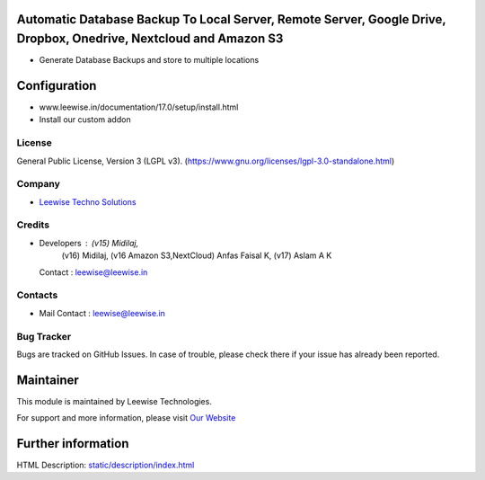 .. image:: https://img.shields.io/badge/licence-LGPL--3-green.svg
    :target: https://www.gnu.org/licenses/lgpl-3.0-standalone.html
    :alt: License: LGPL-3

Automatic Database Backup To Local Server, Remote Server, Google Drive, Dropbox, Onedrive, Nextcloud and Amazon S3
==================================================================================================================
* Generate Database Backups and store to multiple locations

Configuration
============
- www.leewise.in/documentation/17.0/setup/install.html
- Install our custom addon

License
-------
General Public License, Version 3 (LGPL v3).
(https://www.gnu.org/licenses/lgpl-3.0-standalone.html)

Company
-------
* `Leewise Techno Solutions <https://leewise.in/>`__

Credits
-------
* Developers : (v15) Midilaj,
               (v16) Midilaj,
               (v16 Amazon S3,NextCloud) Anfas Faisal K,
               (v17) Aslam A K
  Contact : leewise@leewise.in

Contacts
--------
* Mail Contact : leewise@leewise.in

Bug Tracker
-----------
Bugs are tracked on GitHub Issues. In case of trouble, please check there if your issue has already been reported.

Maintainer
==========
.. image:: https://leewise.in/images/logo.png
   :target: https://leewise.in

This module is maintained by Leewise Technologies.

For support and more information, please visit `Our Website <https://leewise.in/>`__

Further information
===================
HTML Description: `<static/description/index.html>`__
